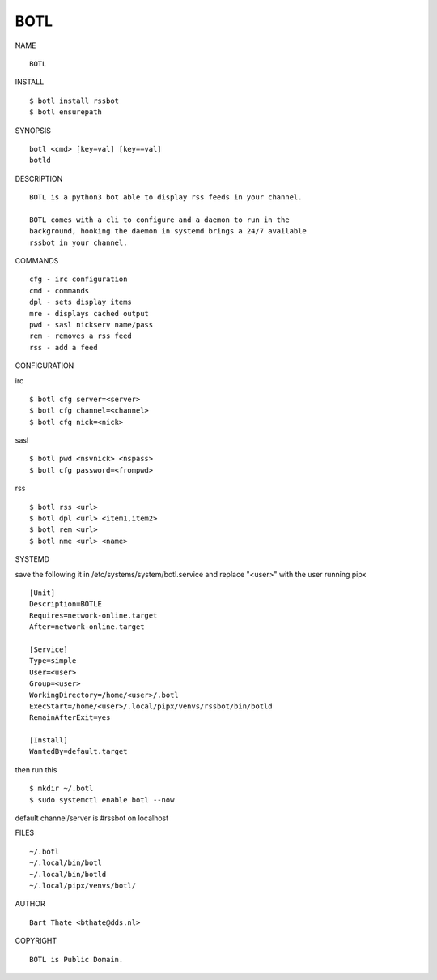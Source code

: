BOTL
####


NAME

::

    BOTL


INSTALL

::

    $ botl install rssbot
    $ botl ensurepath


SYNOPSIS

::

    botl <cmd> [key=val] [key==val]
    botld


DESCRIPTION

::

    BOTL is a python3 bot able to display rss feeds in your channel.

    BOTL comes with a cli to configure and a daemon to run in the
    background, hooking the daemon in systemd brings a 24/7 available
    rssbot in your channel.


COMMANDS

::

    cfg - irc configuration
    cmd - commands
    dpl - sets display items
    mre - displays cached output
    pwd - sasl nickserv name/pass
    rem - removes a rss feed
    rss - add a feed


CONFIGURATION

irc

::

    $ botl cfg server=<server>
    $ botl cfg channel=<channel>
    $ botl cfg nick=<nick>

sasl

::

    $ botl pwd <nsvnick> <nspass>
    $ botl cfg password=<frompwd>

rss

::

    $ botl rss <url>
    $ botl dpl <url> <item1,item2>
    $ botl rem <url>
    $ botl nme <url> <name>


SYSTEMD

save the following it in /etc/systems/system/botl.service and
replace "<user>" with the user running pipx

::

    [Unit]
    Description=BOTLE
    Requires=network-online.target
    After=network-online.target

    [Service]
    Type=simple
    User=<user>
    Group=<user>
    WorkingDirectory=/home/<user>/.botl
    ExecStart=/home/<user>/.local/pipx/venvs/rssbot/bin/botld
    RemainAfterExit=yes

    [Install]
    WantedBy=default.target


then run this

::

    $ mkdir ~/.botl
    $ sudo systemctl enable botl --now

default channel/server is #rssbot on localhost


FILES

::

    ~/.botl
    ~/.local/bin/botl
    ~/.local/bin/botld
    ~/.local/pipx/venvs/botl/


AUTHOR

::

    Bart Thate <bthate@dds.nl>


COPYRIGHT

::

    BOTL is Public Domain.
